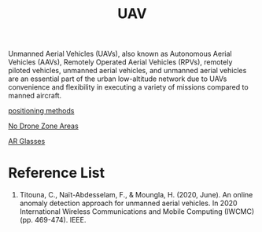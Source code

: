 :PROPERTIES:
:ID:       99ad3062-59b9-490c-bbd6-a27cf4448aad
:END:
#+title: UAV
#+filetags:  

Unmanned Aerial Vehicles (UAVs), also known as Autonomous Aerial Vehicles (AAVs), Remotely Operated Aerial Vehicles (RPVs), remotely piloted vehicles, unmanned aerial vehicles, and unmanned aerial vehicles are an essential part of the urban low-altitude network due to UAVs convenience and flexibility in executing a variety of missions compared to manned aircraft.

[[id:615ae964-ad8c-46ff-b9dd-171b4838a549][positioning methods]]

[[id:5c9f33ba-667e-4356-b82b-9e60d27a0c64][No Drone Zone Areas]]

[[id:9dd3328f-e26e-4bc3-9ff2-974528b62e28][AR Glasses]]

* Reference List
1. Titouna, C., Naït-Abdesselam, F., & Moungla, H. (2020, June). An online anomaly detection approach for unmanned aerial vehicles. In 2020 International Wireless Communications and Mobile Computing (IWCMC) (pp. 469-474). IEEE.
